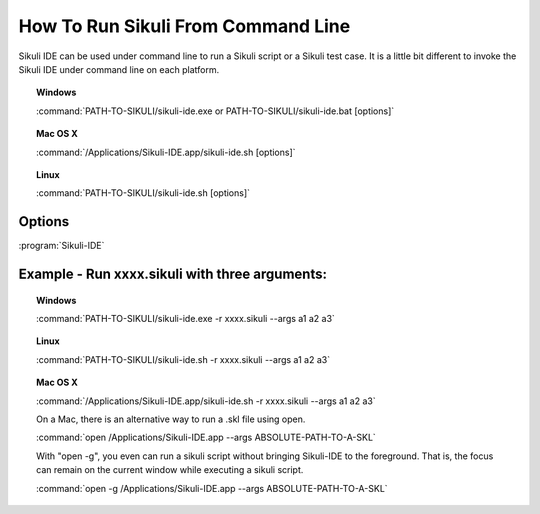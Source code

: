 How To Run Sikuli From Command Line
===================================

Sikuli IDE can be used under command line to run a Sikuli script or a Sikuli test case. It is a little bit different to invoke the Sikuli IDE under command line on each platform.


.. topic:: Windows

   :command:`PATH-TO-SIKULI/sikuli-ide.exe or PATH-TO-SIKULI/sikuli-ide.bat [options]`

.. topic:: Mac OS X

   :command:`/Applications/Sikuli-IDE.app/sikuli-ide.sh [options]`

.. topic:: Linux

   :command:`PATH-TO-SIKULI/sikuli-ide.sh [options]`

Options
-------

:program:`Sikuli-IDE`

.. option:: --args <arguments>          

   specify the arguments passed to Jython's sys.argv

.. option::  -h,--help                      

   print this help message

   ::

      usage: Sikuli-IDE [--args <arguments>] [-h] [-r <sikuli-file>] [-s] [-t <sikuli-test-case>]
          --args <arguments>          specify the arguments passed to Jython's sys.argv
       -h,--help                      print this help message
       -r,--run <sikuli-file>         run .sikuli or .skl file
       -s,--stderr                    print runtime errors to stderr instead of popping up a message box
       -t,--test <sikuli-test-case>   run .sikuli as a unit test case with junit's text UI runner

.. option::  -r,--run <sikuli-file>         

   run .sikuli or .skl file
.. option::  -s,--stderr                    

   print runtime errors to stderr instead of popping up a message box

.. option::  -t,--test <sikuli-test-case>   

   run .sikuli as a unit test case with junit's text UI runner


               
Example - Run xxxx.sikuli with three arguments: 
------------------------------------------------

.. topic:: Windows

   :command:`PATH-TO-SIKULI/sikuli-ide.exe -r xxxx.sikuli --args a1 a2 a3`

.. topic:: Linux

   :command:`PATH-TO-SIKULI/sikuli-ide.sh -r xxxx.sikuli --args a1 a2 a3`

.. topic:: Mac OS X

   :command:`/Applications/Sikuli-IDE.app/sikuli-ide.sh -r xxxx.sikuli --args a1 a2 a3`

   On a Mac, there is an alternative way to run a .skl file using open. 

   :command:`open /Applications/Sikuli-IDE.app --args ABSOLUTE-PATH-TO-A-SKL`

   With "open -g", you even can run a sikuli script without bringing Sikuli-IDE to the foreground. That is, the focus can remain on the current window while executing a sikuli script.

   :command:`open -g /Applications/Sikuli-IDE.app --args ABSOLUTE-PATH-TO-A-SKL`



